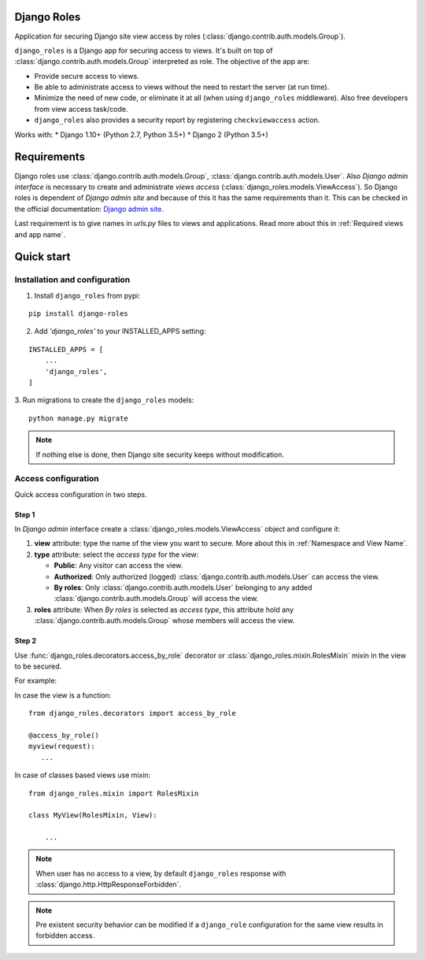 ============
Django Roles
============

Application for securing Django site view access by roles
(:class:`django.contrib.auth.models.Group`).

``django_roles`` is a Django app for securing access to views. It's built on top
of :class:`django.contrib.auth.models.Group` interpreted as role.
The objective of the app are:

* Provide secure access to views.

* Be able to administrate access to views without the need to restart the
  server (at run time).

* Minimize the need of new code, or eliminate it at all (when using
  ``django_roles`` middleware). Also free developers from view access task/code.

* ``django_roles`` also provides a security report by registering
  ``checkviewaccess`` action.

Works with:
* Django 1.10+ (Python 2.7, Python 3.5+)
* Django 2 (Python 3.5+)


============
Requirements
============

Django roles use :class:`django.contrib.auth.models.Group`,
:class:`django.contrib.auth.models.User`. Also *Django admin interface* is
necessary to create and administrate *views access*
(:class:`django_roles.models.ViewAccess`).
So Django roles is dependent of *Django admin site* and because of this it has
the same requirements than it. This can be checked in the
official documentation: `Django admin site`_.

.. _`Django admin site`: https://docs.djangoproject.com/en/dev/ref/contrib/admin/

Last requirement is to give names in *urls.py* files to views and
applications. Read more about this in :ref:`Required views and app name`.

.. _QuickStart:

===========
Quick start
===========

------------------------------
Installation and configuration
------------------------------

1. Install ``django_roles`` from pypi:

::

   pip install django-roles

2. Add *'django_roles'* to your INSTALLED_APPS setting:

::

   INSTALLED_APPS = [
       ...
       'django_roles',
   ]


3. Run migrations to create the ``django_roles`` models:
::

    python manage.py migrate

.. note::

   If nothing else is done, then Django site security keeps without
   modification.

--------------------
Access configuration
--------------------

Quick access configuration in two steps.

Step 1
======

In *Django admin* interface create a
:class:`django_roles.models.ViewAccess` object and configure it:

1. **view** attribute: type the name of the view you want to secure. More about
   this in :ref:`Namespace and View Name`.

2. **type** attribute: select the *access type* for the view:

   * **Public**: Any visitor can access the view.

   * **Authorized**: Only authorized (logged)
     :class:`django.contrib.auth.models.User` can access the view.

   * **By roles**: Only :class:`django.contrib.auth.models.User` belonging to
     any added :class:`django.contrib.auth.models.Group` will access the view.

3. **roles** attribute: When *By roles* is selected as *access type*, this
   attribute hold any :class:`django.contrib.auth.models.Group`
   whose members will access the view.


Step 2
======

Use :func:`django_roles.decorators.access_by_role` decorator or
:class:`django_roles.mixin.RolesMixin` mixin in the view to be secured.

For example:

In case the view is a function:
::

    from django_roles.decorators import access_by_role

    @access_by_role()
    myview(request):
       ...


In case of classes based views use mixin:
::

    from django_roles.mixin import RolesMixin

    class MyView(RolesMixin, View):

        ...

.. note::

   When user has no access to a view, by default ``django_roles`` response with
   :class:`django.http.HttpResponseForbidden`.

.. note::

   Pre existent security behavior can be modified if a ``django_role``
   configuration for the same view results in forbidden access.
